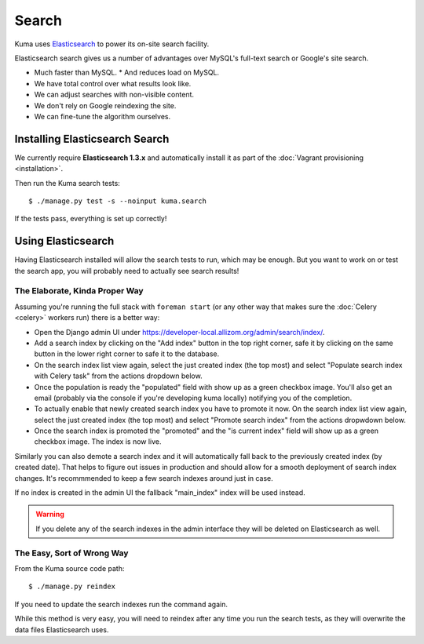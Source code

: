======
Search
======

Kuma uses `Elasticsearch <http://www.elasticsearch.org>`_ to power its
on-site search facility.

Elasticsearch search gives us a number of advantages over MySQL's full-text
search or Google's site search.

* Much faster than MySQL.
  * And reduces load on MySQL.
* We have total control over what results look like.
* We can adjust searches with non-visible content.
* We don't rely on Google reindexing the site.
* We can fine-tune the algorithm ourselves.

Installing Elasticsearch Search
===============================

We currently require **Elasticsearch 1.3.x** and automatically install it
as part of the :doc:`Vagrant provisioning <installation>`.

Then run the Kuma search tests::

    $ ./manage.py test -s --noinput kuma.search

If the tests pass, everything is set up correctly!

Using Elasticsearch
===================

Having Elasticsearch installed will allow the search tests to run, which may be
enough. But you want to work on or test the search app, you will probably need
to actually see search results!

The Elaborate, Kinda Proper Way
-------------------------------

Assuming you're running the full stack with ``foreman start`` (or any other
way that makes sure the :doc:`Celery <celery>` workers run) there is a better
way:

- Open the Django admin UI under
  https://developer-local.allizom.org/admin/search/index/.

- Add a search index by clicking on the "Add index" button in the top right
  corner, safe it by clicking on the same button in the lower right corner to
  safe it to the database.

- On the search index list view again, select the just created index (the top
  most) and select "Populate search index with Celery task" from the actions
  dropdown below.

- Once the population is ready the "populated" field with show up as a green
  checkbox image. You'll also get an email (probably via the console if you're
  developing kuma locally) notifying you of the completion.

- To actually enable that newly created search index you have to promote it
  now. On the search index list view again, select the just created index (the top
  most) and select "Promote search index" from the actions dropwdown below.

- Once the search index is promoted the "promoted" and the "is current index"
  field will show up as a green checkbox image. The index is now live.

Similarly you can also demote a search index and it will automatically fall
back to the previously created index (by created date). That helps to figure
out issues in production and should allow for a smooth deployment of search
index changes. It's recommmended to keep a few search indexes around just in
case.

If no index is created in the admin UI the fallback "main_index" index will be
used instead.

.. warning::

   If you delete any of the search indexes in the admin interface they will be
   deleted on Elasticsearch as well.

The Easy, Sort of Wrong Way
---------------------------

From the Kuma source code path::

    $ ./manage.py reindex

If you need to update the search indexes run the command again.

While this method is very easy, you will need to reindex after any time you run
the search tests, as they will overwrite the data files Elasticsearch uses.
